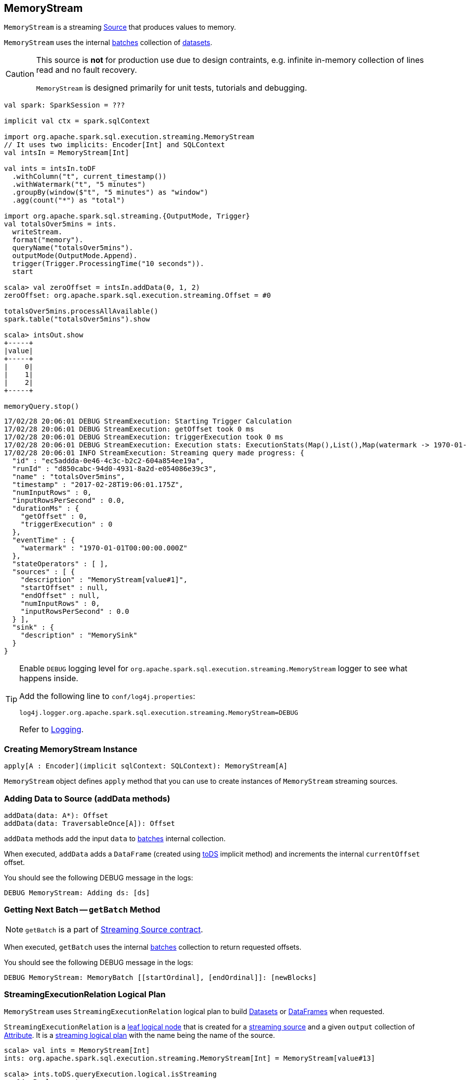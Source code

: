 == [[MemoryStream]] MemoryStream

`MemoryStream` is a streaming  link:spark-sql-streaming-Source.adoc[Source] that produces values to memory.

`MemoryStream` uses the internal <<batches, batches>> collection of link:spark-sql-dataset.adoc[datasets].

[CAUTION]
====
This source is *not* for production use due to design contraints, e.g. infinite in-memory collection of lines read and no fault recovery.

`MemoryStream` is designed primarily for unit tests, tutorials and debugging.
====

[source, scala]
----
val spark: SparkSession = ???

implicit val ctx = spark.sqlContext

import org.apache.spark.sql.execution.streaming.MemoryStream
// It uses two implicits: Encoder[Int] and SQLContext
val intsIn = MemoryStream[Int]

val ints = intsIn.toDF
  .withColumn("t", current_timestamp())
  .withWatermark("t", "5 minutes")
  .groupBy(window($"t", "5 minutes") as "window")
  .agg(count("*") as "total")

import org.apache.spark.sql.streaming.{OutputMode, Trigger}
val totalsOver5mins = ints.
  writeStream.
  format("memory").
  queryName("totalsOver5mins").
  outputMode(OutputMode.Append).
  trigger(Trigger.ProcessingTime("10 seconds")).
  start

scala> val zeroOffset = intsIn.addData(0, 1, 2)
zeroOffset: org.apache.spark.sql.execution.streaming.Offset = #0

totalsOver5mins.processAllAvailable()
spark.table("totalsOver5mins").show

scala> intsOut.show
+-----+
|value|
+-----+
|    0|
|    1|
|    2|
+-----+

memoryQuery.stop()
----

```
17/02/28 20:06:01 DEBUG StreamExecution: Starting Trigger Calculation
17/02/28 20:06:01 DEBUG StreamExecution: getOffset took 0 ms
17/02/28 20:06:01 DEBUG StreamExecution: triggerExecution took 0 ms
17/02/28 20:06:01 DEBUG StreamExecution: Execution stats: ExecutionStats(Map(),List(),Map(watermark -> 1970-01-01T00:00:00.000Z))
17/02/28 20:06:01 INFO StreamExecution: Streaming query made progress: {
  "id" : "ec5addda-0e46-4c3c-b2c2-604a854ee19a",
  "runId" : "d850cabc-94d0-4931-8a2d-e054086e39c3",
  "name" : "totalsOver5mins",
  "timestamp" : "2017-02-28T19:06:01.175Z",
  "numInputRows" : 0,
  "inputRowsPerSecond" : 0.0,
  "durationMs" : {
    "getOffset" : 0,
    "triggerExecution" : 0
  },
  "eventTime" : {
    "watermark" : "1970-01-01T00:00:00.000Z"
  },
  "stateOperators" : [ ],
  "sources" : [ {
    "description" : "MemoryStream[value#1]",
    "startOffset" : null,
    "endOffset" : null,
    "numInputRows" : 0,
    "inputRowsPerSecond" : 0.0
  } ],
  "sink" : {
    "description" : "MemorySink"
  }
}
```

[TIP]
====
Enable `DEBUG` logging level for `org.apache.spark.sql.execution.streaming.MemoryStream` logger to see what happens inside.

Add the following line to `conf/log4j.properties`:

```
log4j.logger.org.apache.spark.sql.execution.streaming.MemoryStream=DEBUG
```

Refer to link:spark-sql-streaming-logging.adoc[Logging].
====

=== [[creating-instance]] Creating MemoryStream Instance

[source, scala]
----
apply[A : Encoder](implicit sqlContext: SQLContext): MemoryStream[A]
----

`MemoryStream` object defines `apply` method that you can use to create instances of `MemoryStream` streaming sources.

=== [[addData]] Adding Data to Source (addData methods)

[source, scala]
----
addData(data: A*): Offset
addData(data: TraversableOnce[A]): Offset
----

`addData` methods add the input `data` to <<batches, batches>> internal collection.

When executed, `addData` adds a `DataFrame` (created using link:spark-sql-dataset.adoc#toDS[toDS] implicit method) and increments the internal `currentOffset` offset.

You should see the following DEBUG message in the logs:

```
DEBUG MemoryStream: Adding ds: [ds]
```

=== [[getBatch]] Getting Next Batch -- `getBatch` Method

NOTE: `getBatch` is a part of link:spark-sql-streaming-Source.adoc#contract[Streaming Source contract].

When executed, `getBatch` uses the internal <<batches, batches>> collection to return requested offsets.

You should see the following DEBUG message in the logs:

```
DEBUG MemoryStream: MemoryBatch [[startOrdinal], [endOrdinal]]: [newBlocks]
```

=== [[logicalPlan]] StreamingExecutionRelation Logical Plan

`MemoryStream` uses `StreamingExecutionRelation` logical plan to build link:spark-sql-dataset.adoc[Datasets] or link:spark-sql-dataset.adoc#ofRows[DataFrames] when requested.

`StreamingExecutionRelation` is a link:spark-sql-LogicalPlan.adoc#LeafNode[leaf logical node] that is created for a link:spark-sql-streaming-Source.adoc[streaming source] and a given `output` collection of link:spark-sql-catalyst-Attribute.adoc[Attribute]. It is a link:spark-sql-LogicalPlan.adoc#isStreaming[streaming logical plan] with the name being the name of the source.

[source, scala]
----
scala> val ints = MemoryStream[Int]
ints: org.apache.spark.sql.execution.streaming.MemoryStream[Int] = MemoryStream[value#13]

scala> ints.toDS.queryExecution.logical.isStreaming
res14: Boolean = true

scala> ints.toDS.queryExecution.logical
res15: org.apache.spark.sql.catalyst.plans.logical.LogicalPlan = MemoryStream[value#13]
----

=== [[schema]] Schema (schema method)

`MemoryStream` works with the data of the link:spark-sql-schema.adoc[schema] as described by the link:spark-sql-Encoder.adoc[Encoder] (of the `Dataset`).
